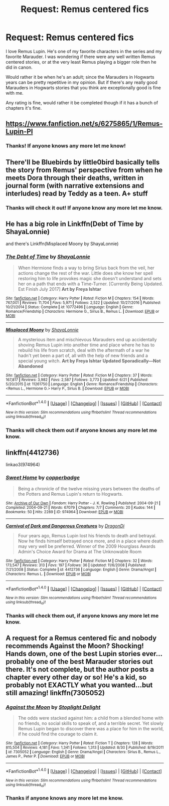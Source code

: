 #+TITLE: Request: Remus centered fics

* Request: Remus centered fics
:PROPERTIES:
:Author: SnarkyAndProud
:Score: 9
:DateUnix: 1505445346.0
:DateShort: 2017-Sep-15
:FlairText: Request
:END:
I love Remus Lupin. He's one of my favorite characters in the series and my favorite Marauder. I was wondering if there were any well written Remus centered stories, or at the very least Remus playing a bigger role then he did in canon.

Would rather it be when he's an adult; since the Marauders in Hogwarts years can be pretty repetitive in my opinion. But if there's any really good Marauders in Hogwarts stories that you think are exceptionally good is fine with me.

Any rating is fine, would rather it be completed though if it has a bunch of chapters it's fine.


** [[https://www.fanfiction.net/s/6275865/1/Remus-Lupin-PI]]
:PROPERTIES:
:Author: typetom
:Score: 2
:DateUnix: 1505448675.0
:DateShort: 2017-Sep-15
:END:

*** Thanks! If anyone knows any more let me know!
:PROPERTIES:
:Author: SnarkyAndProud
:Score: 1
:DateUnix: 1505451942.0
:DateShort: 2017-Sep-15
:END:


** There'll be Bluebirds by little0bird basically tells the story from Remus' perspective from when he meets Dora through their deaths, written in journal form (with narrative extensions and interludes) read by Teddy as a teen. A+ stuff
:PROPERTIES:
:Author: Paprika_Six
:Score: 1
:DateUnix: 1505453730.0
:DateShort: 2017-Sep-15
:END:

*** Thanks will check it out! If anyone know any more let me know.
:PROPERTIES:
:Author: SnarkyAndProud
:Score: 1
:DateUnix: 1505454987.0
:DateShort: 2017-Sep-15
:END:


** He has a big role in Linkffn(Debt of Time by ShayaLonnie)

and there's Linkffn(Misplaced Moony by ShayaLonnie)
:PROPERTIES:
:Author: openthekey
:Score: 1
:DateUnix: 1505485125.0
:DateShort: 2017-Sep-15
:END:

*** [[http://www.fanfiction.net/s/10772496/1/][*/The Debt of Time/*]] by [[https://www.fanfiction.net/u/5869599/ShayaLonnie][/ShayaLonnie/]]

#+begin_quote
  When Hermione finds a way to bring Sirius back from the veil, her actions change the rest of the war. Little does she know her spell restoring him to life provokes magic she doesn't understand and sets her on a path that ends with a Time-Turner. [Currently Being Updated. Est Finish July 2017] *Art by Freya Ishtar*
#+end_quote

^{/Site/: [[http://www.fanfiction.net/][fanfiction.net]] *|* /Category/: Harry Potter *|* /Rated/: Fiction M *|* /Chapters/: 154 *|* /Words/: 767,001 *|* /Reviews/: 11,704 *|* /Favs/: 5,971 *|* /Follows/: 2,522 *|* /Updated/: 10/27/2016 *|* /Published/: 10/21/2014 *|* /Status/: Complete *|* /id/: 10772496 *|* /Language/: English *|* /Genre/: Romance/Friendship *|* /Characters/: Hermione G., Sirius B., Remus L. *|* /Download/: [[http://www.ff2ebook.com/old/ffn-bot/index.php?id=10772496&source=ff&filetype=epub][EPUB]] or [[http://www.ff2ebook.com/old/ffn-bot/index.php?id=10772496&source=ff&filetype=mobi][MOBI]]}

--------------

[[http://www.fanfiction.net/s/11261750/1/][*/Misplaced Moony/*]] by [[https://www.fanfiction.net/u/5869599/ShayaLonnie][/ShayaLonnie/]]

#+begin_quote
  A mysterious item and mischievous Marauders end up accidentally shoving Remus Lupin into another time and place where he has to rebuild his life from scratch, deal with the aftermath of a war he hadn't yet been a part of, all with the help of new friends and a special young witch. *Art by Freya Ishtar* *Updated Sporadically---Not Abandoned*
#+end_quote

^{/Site/: [[http://www.fanfiction.net/][fanfiction.net]] *|* /Category/: Harry Potter *|* /Rated/: Fiction M *|* /Chapters/: 37 *|* /Words/: 167,817 *|* /Reviews/: 3,982 *|* /Favs/: 2,587 *|* /Follows/: 3,773 *|* /Updated/: 6/21 *|* /Published/: 5/20/2015 *|* /id/: 11261750 *|* /Language/: English *|* /Genre/: Romance/Friendship *|* /Characters/: <Remus L., Hermione G.> Harry P., Sirius B. *|* /Download/: [[http://www.ff2ebook.com/old/ffn-bot/index.php?id=11261750&source=ff&filetype=epub][EPUB]] or [[http://www.ff2ebook.com/old/ffn-bot/index.php?id=11261750&source=ff&filetype=mobi][MOBI]]}

--------------

*FanfictionBot*^{1.4.0} *|* [[[https://github.com/tusing/reddit-ffn-bot/wiki/Usage][Usage]]] | [[[https://github.com/tusing/reddit-ffn-bot/wiki/Changelog][Changelog]]] | [[[https://github.com/tusing/reddit-ffn-bot/issues/][Issues]]] | [[[https://github.com/tusing/reddit-ffn-bot/][GitHub]]] | [[[https://www.reddit.com/message/compose?to=tusing][Contact]]]

^{/New in this version: Slim recommendations using/ ffnbot!slim! /Thread recommendations using/ linksub(thread_id)!}
:PROPERTIES:
:Author: FanfictionBot
:Score: 1
:DateUnix: 1505485143.0
:DateShort: 2017-Sep-15
:END:


*** Thanks will check them out if anyone knows any more let me know.
:PROPERTIES:
:Author: SnarkyAndProud
:Score: 1
:DateUnix: 1505795678.0
:DateShort: 2017-Sep-19
:END:


** linkffn(4412736)

linkao3(974964)
:PROPERTIES:
:Author: PsychoGeek
:Score: 1
:DateUnix: 1505486392.0
:DateShort: 2017-Sep-15
:END:

*** [[http://archiveofourown.org/works/974964][*/Sweet Home/*]] by [[http://www.archiveofourown.org/users/copperbadge/pseuds/copperbadge][/copperbadge/]]

#+begin_quote
  Being a chronicle of the twelve missing years between the deaths of the Potters and Remus Lupin's return to Hogwarts.
#+end_quote

^{/Site/: [[http://www.archiveofourown.org/][Archive of Our Own]] *|* /Fandom/: Harry Potter - J. K. Rowling *|* /Published/: 2004-09-21 *|* /Completed/: 2004-09-21 *|* /Words/: 67079 *|* /Chapters/: 7/7 *|* /Comments/: 20 *|* /Kudos/: 144 *|* /Bookmarks/: 50 *|* /Hits/: 2289 *|* /ID/: 974964 *|* /Download/: [[http://archiveofourown.org/downloads/co/copperbadge/974964/Sweet%20Home.epub?updated_at=1387544364][EPUB]] or [[http://archiveofourown.org/downloads/co/copperbadge/974964/Sweet%20Home.mobi?updated_at=1387544364][MOBI]]}

--------------

[[http://www.fanfiction.net/s/4412736/1/][*/Carnival of Dark and Dangerous Creatures/*]] by [[https://www.fanfiction.net/u/1467920/DragonDi][/DragonDi/]]

#+begin_quote
  Four years ago, Remus Lupin lost his friends to death and betrayal. Now he finds himself betrayed once more, and in a place where death may very well be preferred. Winner of the 2009 Hourglass Awards Admin's Choice Award for Drama at The Unknowable Room
#+end_quote

^{/Site/: [[http://www.fanfiction.net/][fanfiction.net]] *|* /Category/: Harry Potter *|* /Rated/: Fiction M *|* /Chapters/: 32 *|* /Words/: 173,547 *|* /Reviews/: 313 *|* /Favs/: 197 *|* /Follows/: 36 *|* /Updated/: 11/6/2008 *|* /Published/: 7/21/2008 *|* /Status/: Complete *|* /id/: 4412736 *|* /Language/: English *|* /Genre/: Drama/Angst *|* /Characters/: Remus L. *|* /Download/: [[http://www.ff2ebook.com/old/ffn-bot/index.php?id=4412736&source=ff&filetype=epub][EPUB]] or [[http://www.ff2ebook.com/old/ffn-bot/index.php?id=4412736&source=ff&filetype=mobi][MOBI]]}

--------------

*FanfictionBot*^{1.4.0} *|* [[[https://github.com/tusing/reddit-ffn-bot/wiki/Usage][Usage]]] | [[[https://github.com/tusing/reddit-ffn-bot/wiki/Changelog][Changelog]]] | [[[https://github.com/tusing/reddit-ffn-bot/issues/][Issues]]] | [[[https://github.com/tusing/reddit-ffn-bot/][GitHub]]] | [[[https://www.reddit.com/message/compose?to=tusing][Contact]]]

^{/New in this version: Slim recommendations using/ ffnbot!slim! /Thread recommendations using/ linksub(thread_id)!}
:PROPERTIES:
:Author: FanfictionBot
:Score: 1
:DateUnix: 1505486419.0
:DateShort: 2017-Sep-15
:END:


*** Thanks will check them out, if anyone knows any more let me know.
:PROPERTIES:
:Author: SnarkyAndProud
:Score: 1
:DateUnix: 1505795738.0
:DateShort: 2017-Sep-19
:END:


** A request for a Remus centered fic and nobody recommends Against the Moon? Shocking! Hands down, one of the best Lupin stories ever...probably one of the best Marauder stories out there. It's not complete, but the author posts a chapter every other day or so! He's a kid, so probably not EXACTLY what you wanted...but still amazing! linkffn(7305052)
:PROPERTIES:
:Author: silver_fire_lizard
:Score: 1
:DateUnix: 1505792584.0
:DateShort: 2017-Sep-19
:END:

*** [[http://www.fanfiction.net/s/7305052/1/][*/Against the Moon/*]] by [[https://www.fanfiction.net/u/1115534/Stoplight-Delight][/Stoplight Delight/]]

#+begin_quote
  The odds were stacked against him: a child from a blended home with no friends, no social skills to speak of, and a terrible secret. Yet slowly Remus Lupin began to discover there was a place for him in the world, if he could find the courage to claim it.
#+end_quote

^{/Site/: [[http://www.fanfiction.net/][fanfiction.net]] *|* /Category/: Harry Potter *|* /Rated/: Fiction T *|* /Chapters/: 128 *|* /Words/: 815,504 *|* /Reviews/: 4,181 *|* /Favs/: 1,341 *|* /Follows/: 1,313 *|* /Updated/: 8/30 *|* /Published/: 8/19/2011 *|* /id/: 7305052 *|* /Language/: English *|* /Genre/: Drama/Angst *|* /Characters/: Sirius B., Remus L., James P., Peter P. *|* /Download/: [[http://www.ff2ebook.com/old/ffn-bot/index.php?id=7305052&source=ff&filetype=epub][EPUB]] or [[http://www.ff2ebook.com/old/ffn-bot/index.php?id=7305052&source=ff&filetype=mobi][MOBI]]}

--------------

*FanfictionBot*^{1.4.0} *|* [[[https://github.com/tusing/reddit-ffn-bot/wiki/Usage][Usage]]] | [[[https://github.com/tusing/reddit-ffn-bot/wiki/Changelog][Changelog]]] | [[[https://github.com/tusing/reddit-ffn-bot/issues/][Issues]]] | [[[https://github.com/tusing/reddit-ffn-bot/][GitHub]]] | [[[https://www.reddit.com/message/compose?to=tusing][Contact]]]

^{/New in this version: Slim recommendations using/ ffnbot!slim! /Thread recommendations using/ linksub(thread_id)!}
:PROPERTIES:
:Author: FanfictionBot
:Score: 1
:DateUnix: 1505792620.0
:DateShort: 2017-Sep-19
:END:


*** Thanks if anyone knows any more let me know.
:PROPERTIES:
:Author: SnarkyAndProud
:Score: 1
:DateUnix: 1505795784.0
:DateShort: 2017-Sep-19
:END:
